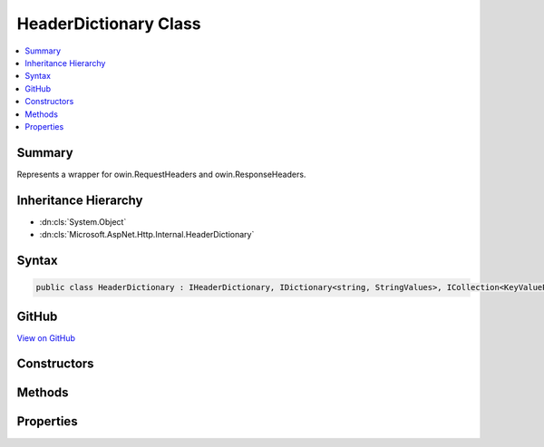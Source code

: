 

HeaderDictionary Class
======================



.. contents:: 
   :local:



Summary
-------

Represents a wrapper for owin.RequestHeaders and owin.ResponseHeaders.





Inheritance Hierarchy
---------------------


* :dn:cls:`System.Object`
* :dn:cls:`Microsoft.AspNet.Http.Internal.HeaderDictionary`








Syntax
------

.. code-block:: csharp

   public class HeaderDictionary : IHeaderDictionary, IDictionary<string, StringValues>, ICollection<KeyValuePair<string, StringValues>>, IEnumerable<KeyValuePair<string, StringValues>>, IEnumerable





GitHub
------

`View on GitHub <https://github.com/aspnet/apidocs/blob/master/aspnet/httpabstractions/src/Microsoft.AspNet.Http/HeaderDictionary.cs>`_





.. dn:class:: Microsoft.AspNet.Http.Internal.HeaderDictionary

Constructors
------------

.. dn:class:: Microsoft.AspNet.Http.Internal.HeaderDictionary
    :noindex:
    :hidden:

    
    .. dn:constructor:: Microsoft.AspNet.Http.Internal.HeaderDictionary.HeaderDictionary()
    
        
    
        
        .. code-block:: csharp
    
           public HeaderDictionary()
    
    .. dn:constructor:: Microsoft.AspNet.Http.Internal.HeaderDictionary.HeaderDictionary(System.Collections.Generic.IDictionary<System.String, Microsoft.Extensions.Primitives.StringValues>)
    
        
    
        Initializes a new instance of the :any:`Microsoft.Owin.HeaderDictionary` class.
    
        
        
        
        :param store: The underlying data store.
        
        :type store: System.Collections.Generic.IDictionary{System.String,Microsoft.Extensions.Primitives.StringValues}
    
        
        .. code-block:: csharp
    
           public HeaderDictionary(IDictionary<string, StringValues> store)
    

Methods
-------

.. dn:class:: Microsoft.AspNet.Http.Internal.HeaderDictionary
    :noindex:
    :hidden:

    
    .. dn:method:: Microsoft.AspNet.Http.Internal.HeaderDictionary.Add(System.Collections.Generic.KeyValuePair<System.String, Microsoft.Extensions.Primitives.StringValues>)
    
        
    
        Adds a new list of items to the collection.
    
        
        
        
        :param item: The item to add.
        
        :type item: System.Collections.Generic.KeyValuePair{System.String,Microsoft.Extensions.Primitives.StringValues}
    
        
        .. code-block:: csharp
    
           public void Add(KeyValuePair<string, StringValues> item)
    
    .. dn:method:: Microsoft.AspNet.Http.Internal.HeaderDictionary.Add(System.String, Microsoft.Extensions.Primitives.StringValues)
    
        
    
        Adds the given header and values to the collection.
    
        
        
        
        :param key: The header name.
        
        :type key: System.String
        
        
        :param value: The header values.
        
        :type value: Microsoft.Extensions.Primitives.StringValues
    
        
        .. code-block:: csharp
    
           public void Add(string key, StringValues value)
    
    .. dn:method:: Microsoft.AspNet.Http.Internal.HeaderDictionary.Clear()
    
        
    
        Clears the entire list of objects.
    
        
    
        
        .. code-block:: csharp
    
           public void Clear()
    
    .. dn:method:: Microsoft.AspNet.Http.Internal.HeaderDictionary.Contains(System.Collections.Generic.KeyValuePair<System.String, Microsoft.Extensions.Primitives.StringValues>)
    
        
    
        Returns a value indicating whether the specified object occurs within this collection.
    
        
        
        
        :param item: The item.
        
        :type item: System.Collections.Generic.KeyValuePair{System.String,Microsoft.Extensions.Primitives.StringValues}
        :rtype: System.Boolean
        :return: true if the specified object occurs within this collection; otherwise, false.
    
        
        .. code-block:: csharp
    
           public bool Contains(KeyValuePair<string, StringValues> item)
    
    .. dn:method:: Microsoft.AspNet.Http.Internal.HeaderDictionary.ContainsKey(System.String)
    
        
    
        Determines whether the :any:`Microsoft.Owin.HeaderDictionary` contains a specific key.
    
        
        
        
        :param key: The key.
        
        :type key: System.String
        :rtype: System.Boolean
        :return: true if the <see cref="T:Microsoft.Owin.HeaderDictionary" /> contains a specific key; otherwise, false.
    
        
        .. code-block:: csharp
    
           public bool ContainsKey(string key)
    
    .. dn:method:: Microsoft.AspNet.Http.Internal.HeaderDictionary.CopyTo(System.Collections.Generic.KeyValuePair<System.String, Microsoft.Extensions.Primitives.StringValues>[], System.Int32)
    
        
    
        Copies the :any:`Microsoft.Owin.HeaderDictionary` elements to a one-dimensional Array instance at the specified index.
    
        
        
        
        :param array: The one-dimensional Array that is the destination of the specified objects copied from the .
        
        :type array: System.Collections.Generic.KeyValuePair{System.String,Microsoft.Extensions.Primitives.StringValues}[]
        
        
        :param arrayIndex: The zero-based index in  at which copying begins.
        
        :type arrayIndex: System.Int32
    
        
        .. code-block:: csharp
    
           public void CopyTo(KeyValuePair<string, StringValues>[] array, int arrayIndex)
    
    .. dn:method:: Microsoft.AspNet.Http.Internal.HeaderDictionary.Remove(System.Collections.Generic.KeyValuePair<System.String, Microsoft.Extensions.Primitives.StringValues>)
    
        
    
        Removes the given item from the the collection.
    
        
        
        
        :param item: The item.
        
        :type item: System.Collections.Generic.KeyValuePair{System.String,Microsoft.Extensions.Primitives.StringValues}
        :rtype: System.Boolean
        :return: true if the specified object was removed from the collection; otherwise, false.
    
        
        .. code-block:: csharp
    
           public bool Remove(KeyValuePair<string, StringValues> item)
    
    .. dn:method:: Microsoft.AspNet.Http.Internal.HeaderDictionary.Remove(System.String)
    
        
    
        Removes the given header from the collection.
    
        
        
        
        :param key: The header name.
        
        :type key: System.String
        :rtype: System.Boolean
        :return: true if the specified object was removed from the collection; otherwise, false.
    
        
        .. code-block:: csharp
    
           public bool Remove(string key)
    
    .. dn:method:: Microsoft.AspNet.Http.Internal.HeaderDictionary.System.Collections.Generic.IEnumerable<System.Collections.Generic.KeyValuePair<System.String, Microsoft.Extensions.Primitives.StringValues>>.GetEnumerator()
    
        
    
        Returns an enumerator that iterates through a collection.
    
        
        :rtype: System.Collections.Generic.IEnumerator{System.Collections.Generic.KeyValuePair{System.String,Microsoft.Extensions.Primitives.StringValues}}
        :return: An <see cref="T:System.Collections.IEnumerator" /> object that can be used to iterate through the collection.
    
        
        .. code-block:: csharp
    
           IEnumerator<KeyValuePair<string, StringValues>> IEnumerable<KeyValuePair<string, StringValues>>.GetEnumerator()
    
    .. dn:method:: Microsoft.AspNet.Http.Internal.HeaderDictionary.System.Collections.IEnumerable.GetEnumerator()
    
        
    
        Returns an enumerator that iterates through a collection.
    
        
        :rtype: System.Collections.IEnumerator
        :return: An <see cref="T:System.Collections.IEnumerator" /> object that can be used to iterate through the collection.
    
        
        .. code-block:: csharp
    
           IEnumerator IEnumerable.GetEnumerator()
    
    .. dn:method:: Microsoft.AspNet.Http.Internal.HeaderDictionary.TryGetValue(System.String, out Microsoft.Extensions.Primitives.StringValues)
    
        
    
        Retrieves a value from the dictionary.
    
        
        
        
        :param key: The header name.
        
        :type key: System.String
        
        
        :param value: The value.
        
        :type value: Microsoft.Extensions.Primitives.StringValues
        :rtype: System.Boolean
        :return: true if the <see cref="T:Microsoft.Owin.HeaderDictionary" /> contains the key; otherwise, false.
    
        
        .. code-block:: csharp
    
           public bool TryGetValue(string key, out StringValues value)
    

Properties
----------

.. dn:class:: Microsoft.AspNet.Http.Internal.HeaderDictionary
    :noindex:
    :hidden:

    
    .. dn:property:: Microsoft.AspNet.Http.Internal.HeaderDictionary.Count
    
        
    
        Gets the number of elements contained in the :any:`Microsoft.Owin.HeaderDictionary`\;.
    
        
        :rtype: System.Int32
        :return: The number of elements contained in the <see cref="T:Microsoft.Owin.HeaderDictionary" />.
    
        
        .. code-block:: csharp
    
           public int Count { get; }
    
    .. dn:property:: Microsoft.AspNet.Http.Internal.HeaderDictionary.IsReadOnly
    
        
    
        Gets a value that indicates whether the :any:`Microsoft.Owin.HeaderDictionary` is in read-only mode.
    
        
        :rtype: System.Boolean
        :return: true if the <see cref="T:Microsoft.Owin.HeaderDictionary" /> is in read-only mode; otherwise, false.
    
        
        .. code-block:: csharp
    
           public bool IsReadOnly { get; }
    
    .. dn:property:: Microsoft.AspNet.Http.Internal.HeaderDictionary.Item[System.String]
    
        
    
        Get or sets the associated value from the collection as a single string.
    
        
        
        
        :param key: The header name.
        
        :type key: System.String
        :rtype: Microsoft.Extensions.Primitives.StringValues
        :return: the associated value from the collection as a StringValues or StringValues.Empty if the key is not present.
    
        
        .. code-block:: csharp
    
           public StringValues this[string key] { get; set; }
    
    .. dn:property:: Microsoft.AspNet.Http.Internal.HeaderDictionary.Keys
    
        
    
        Gets an :any:`System.Collections.ICollection` that contains the keys in the :any:`Microsoft.Owin.HeaderDictionary`\;.
    
        
        :rtype: System.Collections.Generic.ICollection{System.String}
        :return: An <see cref="T:System.Collections.ICollection" /> that contains the keys in the <see cref="T:Microsoft.Owin.HeaderDictionary" />.
    
        
        .. code-block:: csharp
    
           public ICollection<string> Keys { get; }
    
    .. dn:property:: Microsoft.AspNet.Http.Internal.HeaderDictionary.System.Collections.Generic.IDictionary<System.String, Microsoft.Extensions.Primitives.StringValues>.Item[System.String]
    
        
    
        Throws KeyNotFoundException if the key is not present.
    
        
        
        
        :param key: The header name.
        
        :type key: System.String
        :rtype: Microsoft.Extensions.Primitives.StringValues
    
        
        .. code-block:: csharp
    
           StringValues IDictionary<string, StringValues>.this[string key] { get; set; }
    
    .. dn:property:: Microsoft.AspNet.Http.Internal.HeaderDictionary.Values
    
        
        :rtype: System.Collections.Generic.ICollection{Microsoft.Extensions.Primitives.StringValues}
    
        
        .. code-block:: csharp
    
           public ICollection<StringValues> Values { get; }
    

